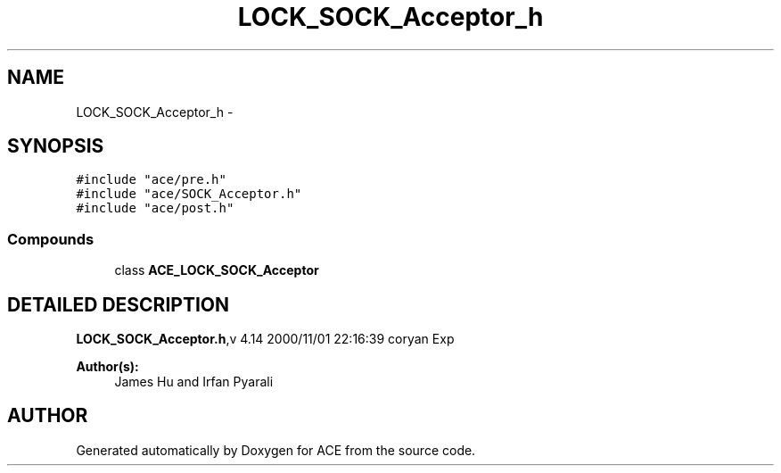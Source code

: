.TH LOCK_SOCK_Acceptor_h 3 "5 Oct 2001" "ACE" \" -*- nroff -*-
.ad l
.nh
.SH NAME
LOCK_SOCK_Acceptor_h \- 
.SH SYNOPSIS
.br
.PP
\fC#include "ace/pre.h"\fR
.br
\fC#include "ace/SOCK_Acceptor.h"\fR
.br
\fC#include "ace/post.h"\fR
.br

.SS Compounds

.in +1c
.ti -1c
.RI "class \fBACE_LOCK_SOCK_Acceptor\fR"
.br
.in -1c
.SH DETAILED DESCRIPTION
.PP 
.PP
\fBLOCK_SOCK_Acceptor.h\fR,v 4.14 2000/11/01 22:16:39 coryan Exp
.PP
\fBAuthor(s): \fR
.in +1c
 James Hu and Irfan Pyarali
.PP
.SH AUTHOR
.PP 
Generated automatically by Doxygen for ACE from the source code.